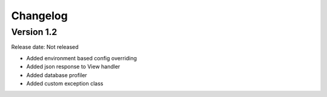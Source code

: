 #########
Changelog
#########

Version 1.2
===========

Release date: Not released

- Added environment based config overriding
- Added json response to View handler
- Added database profiler
- Added custom exception class